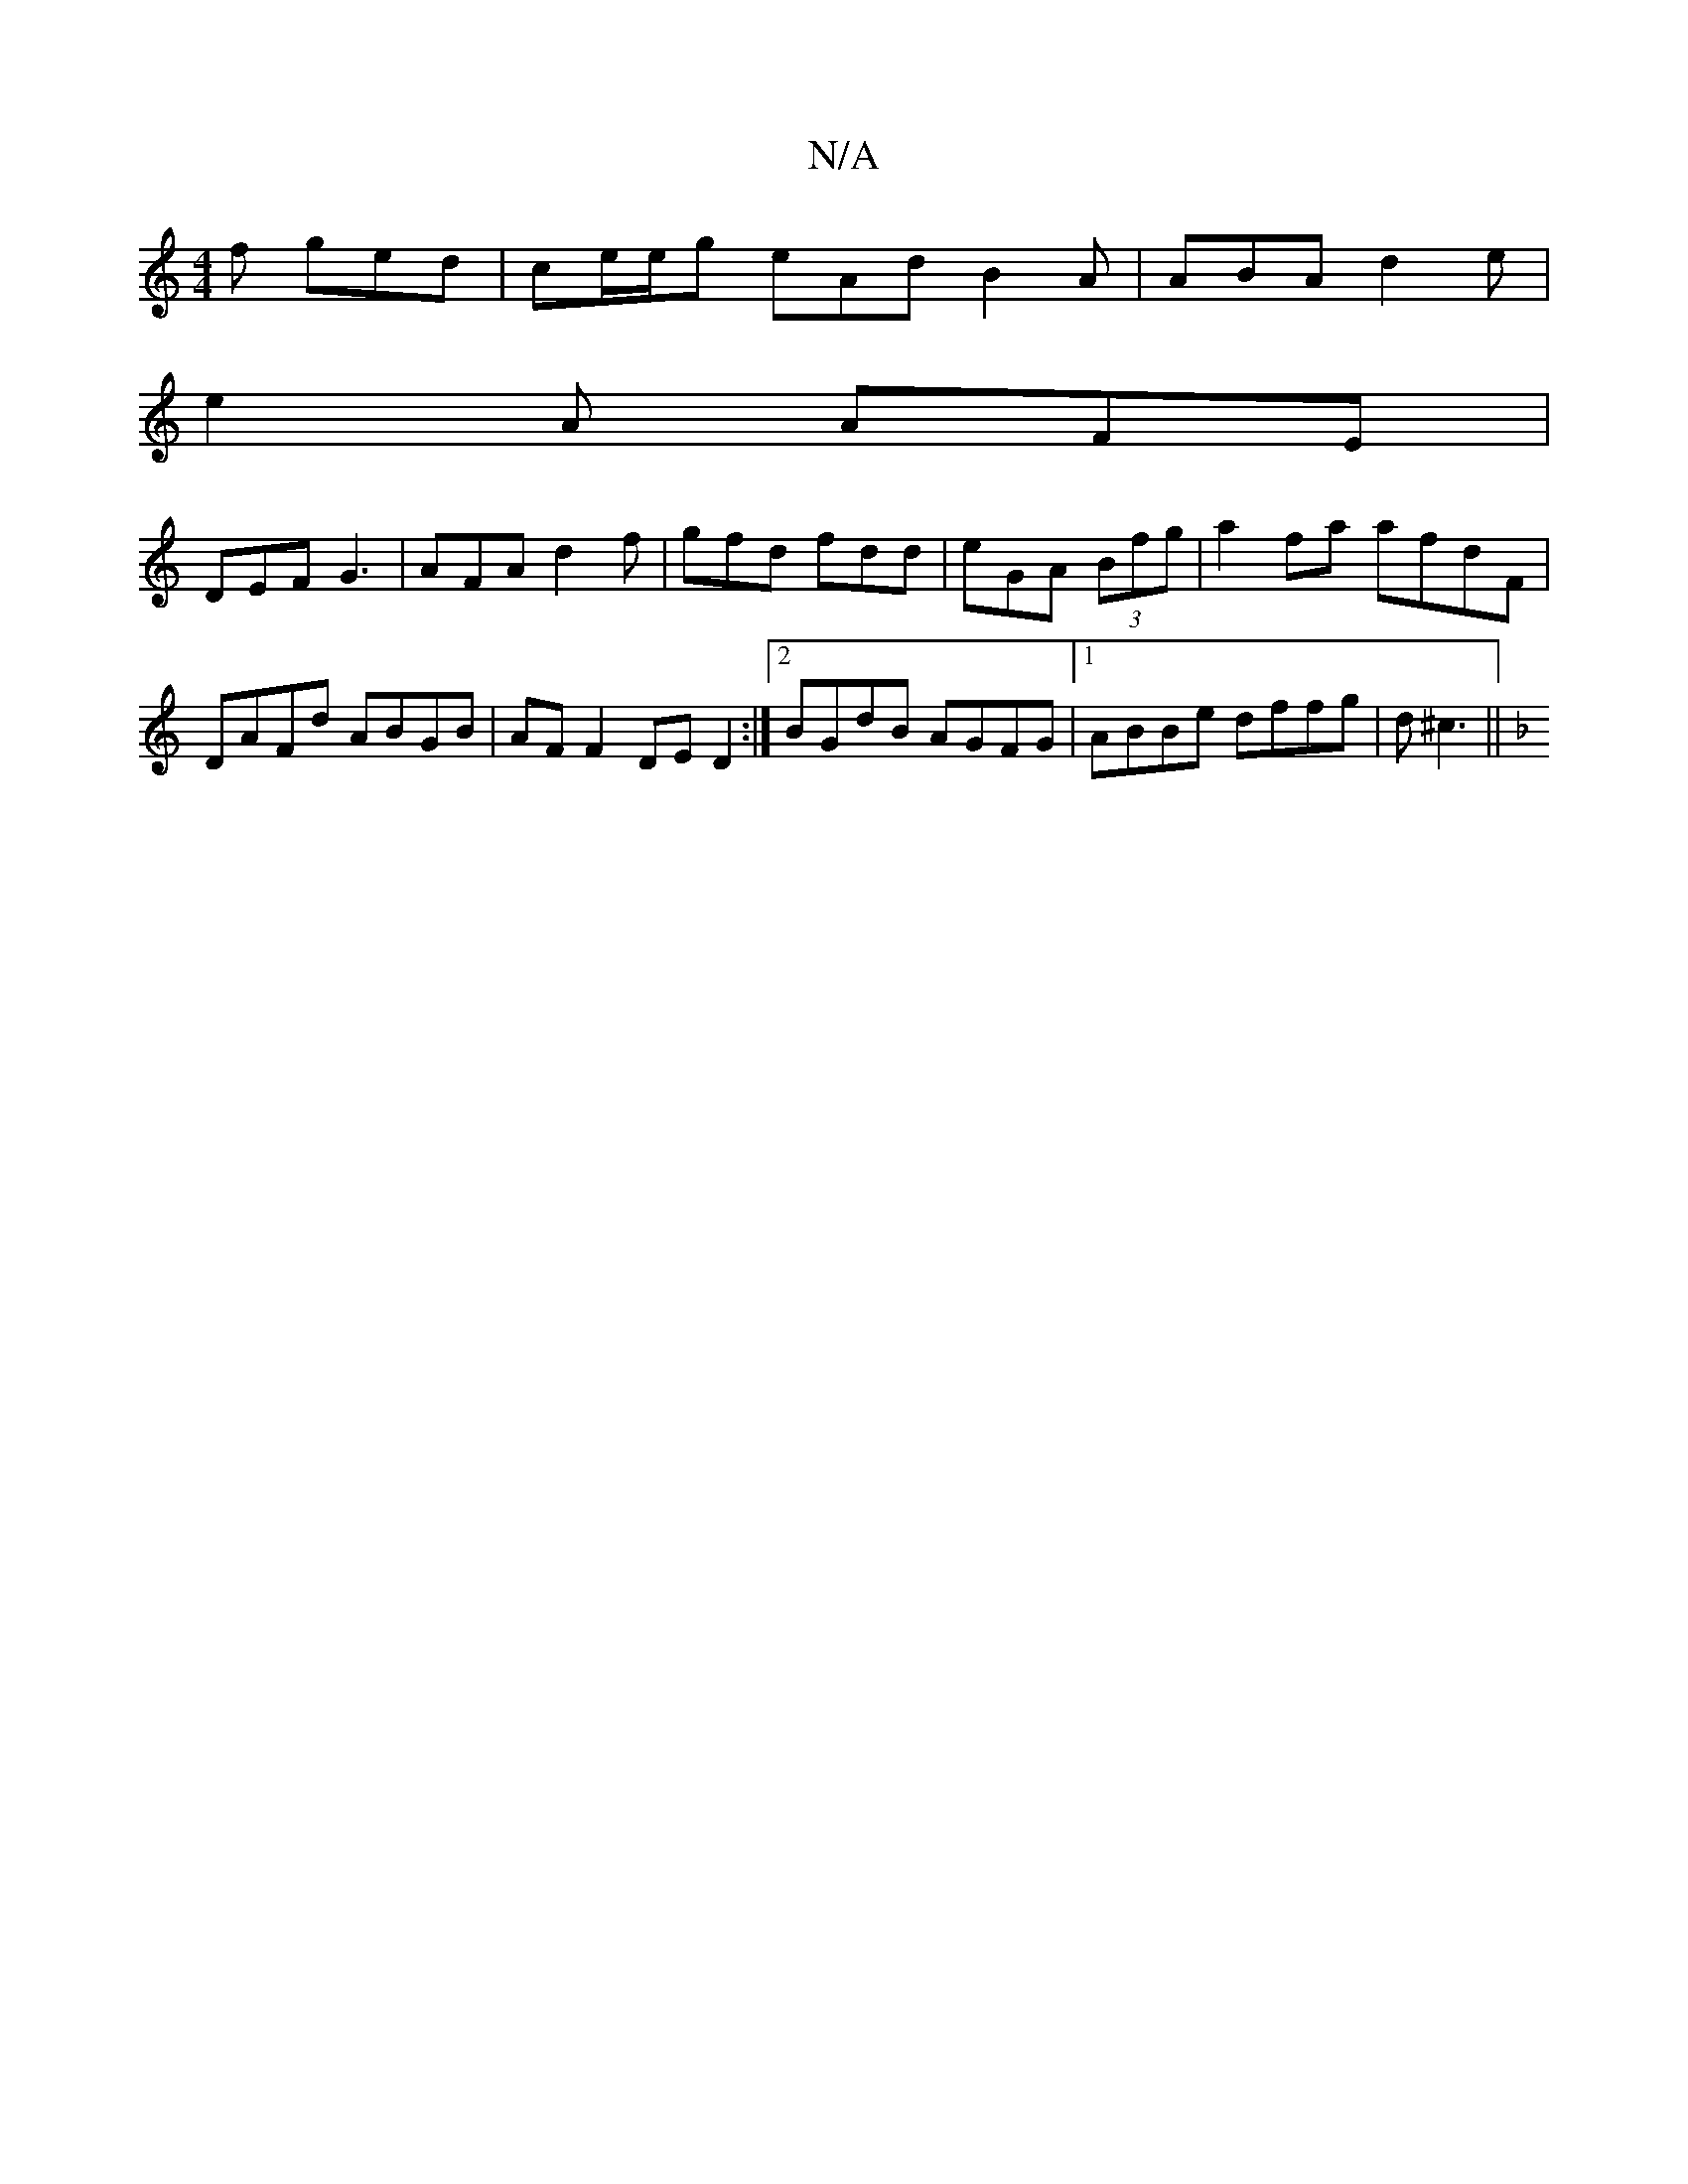 X:1
T:N/A
M:4/4
R:N/A
K:Cmajor
f ged | ce/e/g eAd B2A | ABA d2 e |
e2 A AFE |
DEF G3|AFA d2f|gfd fdd|eGA (3Bfg|a2fa afdF|DAFd ABGB|AFF2 DED2:|2 BGdB AGFG|1 ABBe dffg|d^c3 ||
[K:F|:DGB) f2{a}g | fed e2d | ABc Bef | "Em" defd BEE2| D